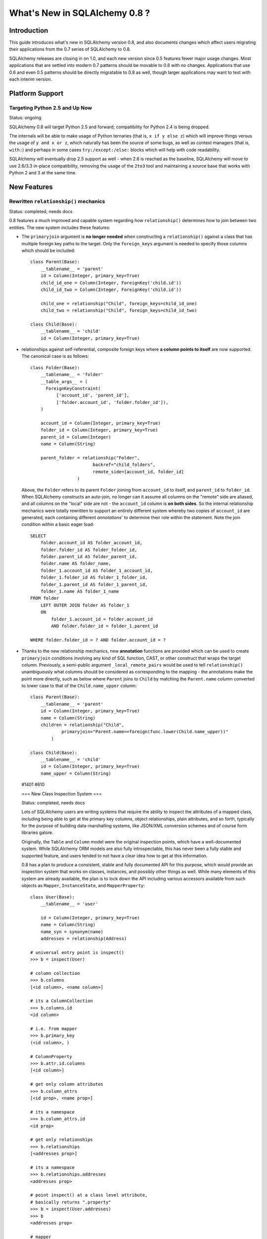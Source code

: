==============================
What's New in SQLAlchemy 0.8 ?
==============================

Introduction
============

This guide introduces what's new in SQLAlchemy version 0.8,
and also documents
changes which affect users migrating their applications from
the 0.7
series of SQLAlchemy to 0.8.

SQLAlchemy releases are closing in on 1.0, and each new
version since
0.5 features fewer major usage changes.   Most applications
that
are settled into modern 0.7 patterns should be movable to
0.8 with no changes.
Applications that use 0.6 and even 0.5 patterns should be
directly migratable to
0.8 as well, though larger applications may want to test
with each interim version.

Platform Support
================

Targeting Python 2.5 and Up Now
-------------------------------

Status: ongoing

SQLAlchemy 0.8 will target Python 2.5 and forward;
compatibility for Python 2.4 is
being dropped.

The internals will be able to make usage of Python ternaries
(that is, ``x if y else z``)
which will improve things versus the usage of ``y and x or
z``, which naturally has been
the source of some bugs, as well as context managers (that
is, ``with:``) and perhaps in
some cases ``try:/except:/else:`` blocks which will help
with code readability.

SQLAlchemy will eventually drop 2.5 support as well - when
2.6 is reached as the baseline,
SQLAlchemy will move to use 2.6/3.3 in-place compatibility,
removing the usage of the ``2to3``
tool and maintaining a source base that works with Python 2
and 3 at the same time.

New Features
============

Rewritten ``relationship()`` mechanics
--------------------------------------

Status: completed, needs docs

0.8 features a much improved and capable system regarding
how ``relationship()`` determines
how to join between two entities.  The new system includes
these features:

* The ``primaryjoin`` argument is **no longer needed** when
  constructing a ``relationship()``
  against a class that has multiple foreign key paths to the
  target.  Only the ``foreign_keys``
  argument is needed to specify those columns which should be
  included:

  ::

      class Parent(Base):
          __tablename__ = 'parent'
          id = Column(Integer, primary_key=True)
          child_id_one = Column(Integer, ForeignKey('child.id'))
          child_id_two = Column(Integer, ForeignKey('child.id'))

          child_one = relationship("Child", foreign_keys=child_id_one)
          child_two = relationship("Child", foreign_keys=child_id_two)

      class Child(Base):
          __tablename__ = 'child'
          id = Column(Integer, primary_key=True)

* relationships against self-referential, composite foreign
  keys where **a column points to itself**
  are now supported.   The canonical case is as follows:

  ::

      class Folder(Base):
          __tablename__ = 'folder'
          __table_args__ = (
            ForeignKeyConstraint(
                ['account_id', 'parent_id'],
                ['folder.account_id', 'folder.folder_id']),
          )

          account_id = Column(Integer, primary_key=True)
          folder_id = Column(Integer, primary_key=True)
          parent_id = Column(Integer)
          name = Column(String)

          parent_folder = relationship("Folder",
                              backref="child_folders",
                              remote_side=[account_id, folder_id]
                        )

  Above, the ``Folder`` refers to its parent ``Folder``
  joining from ``account_id``
  to itself, and ``parent_id`` to ``folder_id``.  When
  SQLAlchemy constructs an auto-join,
  no longer can it assume all columns on the "remote" side are
  aliased, and all columns
  on the "local" side are not - the ``account_id`` column is
  **on both sides**.   So the
  internal relationship mechanics were totally rewritten to
  support an entirely different
  system whereby two copies of ``account_id`` are generated,
  each containing different *annotations*'
  to determine their role within the statement.  Note the join
  condition within a basic eager load:

  ::

      SELECT
          folder.account_id AS folder_account_id,
          folder.folder_id AS folder_folder_id,
          folder.parent_id AS folder_parent_id,
          folder.name AS folder_name,
          folder_1.account_id AS folder_1_account_id,
          folder_1.folder_id AS folder_1_folder_id,
          folder_1.parent_id AS folder_1_parent_id,
          folder_1.name AS folder_1_name
      FROM folder
          LEFT OUTER JOIN folder AS folder_1
          ON
              folder_1.account_id = folder.account_id
              AND folder.folder_id = folder_1.parent_id

      WHERE folder.folder_id = ? AND folder.account_id = ?

* Thanks to the new relationship mechanics, new **annotation**
  functions are provided
  which can be used to create ``primaryjoin`` conditions
  involving any kind of SQL function, CAST,
  or other construct that wraps the target column.
  Previously, a semi-public argument
  ``_local_remote_pairs`` would be used to tell
  ``relationship()`` unambiguously what columns
  should be considered as corresponding to the mapping - the
  annotations make the point
  more directly, such as below where ``Parent`` joins to
  ``Child`` by matching the
  ``Parent.name`` column converted to lower case to that of
  the ``Child.name_upper`` column:

  ::

      class Parent(Base):
          __tablename__ = 'parent'
          id = Column(Integer, primary_key=True)
          name = Column(String)
          children = relationship("Child",
                  primaryjoin="Parent.name==foreign(func.lower(Child.name_upper))"
              )

      class Child(Base):
          __tablename__ = 'child'
          id = Column(Integer, primary_key=True)
          name_upper = Column(String)

  #1401 #610

  === New Class Inspection System ===

  Status: completed, needs docs

  Lots of SQLAlchemy users are writing systems that require
  the ability to inspect the
  attributes of a mapped class, including being able to get at
  the primary key columns,
  object relationships, plain attributes, and so forth,
  typically for the purpose of
  building data-marshalling systems, like JSON/XML conversion
  schemes and of course
  form libraries galore.

  Originally, the ``Table`` and ``Column`` model were the
  original
  inspection points, which have a well-documented system.
  While SQLAlchemy
  ORM models are also fully introspectable, this has never
  been a fully stable and supported feature, and users tended
  to not have a clear idea
  how to get at this information.

  0.8 has a plan to produce a consistent, stable and fully
  documented
  API for this purpose, which would provide an inspection
  system that works on classes, instances,
  and possibly other things as well.   While many elements of
  this system are already
  available, the plan is to lock down the API including
  various accessors
  available from such objects as ``Mapper``,
  ``InstanceState``, and ``MapperProperty``:

  ::

      class User(Base):
          __tablename__ = 'user'

          id = Column(Integer, primary_key=True)
          name = Column(String)
          name_syn = synonym(name)
          addresses = relationship(Address)

      # universal entry point is inspect()
      >>> b = inspect(User)

      # column collection
      >>> b.columns
      [<id column>, <name column>]

      # its a ColumnCollection
      >>> b.columns.id
      <id column>

      # i.e. from mapper
      >>> b.primary_key
      (<id column>, )

      # ColumnProperty
      >>> b.attr.id.columns
      [<id column>]

      # get only column attributes
      >>> b.column_attrs
      [<id prop>, <name prop>]

      # its a namespace
      >>> b.column_attrs.id
      <id prop>

      # get only relationships
      >>> b.relationships
      [<addresses prop>]

      # its a namespace
      >>> b.relationships.addresses
      <addresses prop>

      # point inspect() at a class level attribute,
      # basically returns ".property"
      >>> b = inspect(User.addresses)
      >>> b
      <addresses prop>

      # mapper
      >>> b.mapper
      <Address mapper>

      # None columns collection, just like columnprop has empty mapper
      >>> b.columns
      None

      # the parent
      >>> b.parent
      <User mapper>

      # __clause_element__()
      >>> b.expression
      User.id==Address.user_id

      >>> inspect(User.id).expression
      <id column with ORM annotations>

      # inspect works on instances !
      >>> u1 = User(id=3, name='x')
      >>> b = inspect(u1)

      # what's b here ?  probably InstanceState
      >>> b
      <InstanceState>

      >>> b.attr.keys()
      ['id', 'name', 'name_syn', 'addresses']

      # attribute interface
      >>> b.attr.id
      <magic attribute inspect thing>

      # value
      >>> b.attr.id.value
      3

      # history
      >>> b.attr.id.history
      <history object>

      >>> b.attr.id.history.unchanged
      3

      >>> b.attr.id.history.deleted
      None

      # lets assume the object is persistent
      >>> s = Session()
      >>> s.add(u1)
      >>> s.commit()

      # big one - the primary key identity !  always
      # works in query.get()
      >>> b.identity
      [3]

      # the mapper level key
      >>> b.identity_key
      (User, [3])

      >>> b.persistent
      True

      >>> b.transient
      False

      >>> b.deleted
      False

      >>> b.detached
      False

      >>> b.session
      <session>

  #2208

  === Fully extensible, type-level operator support in Core
  ===

  Status: completed, needs more docs

  The Core has to date never had any system of adding support
  for new SQL
  operators to Column and other expression constructs, other
  than the
  ``op(<somestring>)`` function which is "just enough" to make
  things work.
  There has also never been any system in place for Core which
  allows the behavior
  of existing operators to be overridden.   Up until now, the
  only way operators
  could be flexibly redefined was in the ORM layer, using
  ``column_property()``
  given a ``comparator_factory`` argument.   Third party
  libraries like !GeoAlchemy
  therefore were forced to be ORM-centric and rely upon an
  array of hacks to
  apply new opertions as well as to get them to propagate
  correctly.

  The new operator system in Core adds the one hook that's
  been missing all along,
  which is to associate new and overridden operators with
  *types*.   Since after all,
  it's not really a column, CAST operator, or SQL function
  that really drives what
  kinds of operations are present, it's the *type* of the
  expression.   The implementation
  details are minimal - only a few extra methods are added to
  the core ``ColumnElement`` type
  so that it consults it's ``TypeEngine`` object for an
  optional set of operators.    New or
  revised operations can be associated with any type, either
  via subclassing of an existing
  type, by using ``TypeDecorator``, or "globally across-the-
  board" by
  attaching a new ``Comparator`` object to an existing type
  class.

  For example, to add logarithm support to ``Numeric`` types:

  ::

      from sqlalchemy.types import Numeric
      from sqlalchemy.sql import func

      class CustomNumeric(Numeric):
          class comparator_factory(Numeric.Comparator):
              def log(self, other):
                  return func.log(self.expr, other)

  The new type is usable like any other type:

  ::

      data = Table('data', metadata,
                Column('id', Integer, primary_key=True),
                Column('x', CustomNumeric(10, 5)),
                Column('y', CustomNumeric(10, 5))
           )

      stmt = select([data.c.x.log(data.c.y)]).where(data.c.x.log(2) < value)
      print conn.execute(stmt).fetchall()

  New features which should come from this immediately are
  support for Postgresql's HSTORE
  type, which is ready to go in a separate library which may
  be merged, as well as all the
  special operations associated with Postgresql's ARRAY type.
  It also paves the way for
  existing types to acquire lots more operators that are
  specific to those types, such
  as more string, integer and date operators.

  #2547

  === New with_polymorphic() feature, can be used anywhere ===

  Status: completed

  The ``Query.with_polymorphic()`` method allows the user to
  specify which tables
  should be present when querying against a joined-table
  entity.   Unfortunately the method
  is awkward and only applies to the first entity in the list,
  and otherwise has awkward
  behaviors both in usage as well as within the internals.  A
  new enhancement to the ``aliased()``
  construct has been added called ``with_polymorphic()`` which
  allows any entity to be "aliased"
  into a "polymorphic" version of itself, freely usable
  anywhere:

  ::

      from sqlalchemy.orm import with_polymorphic
      palias = with_polymorphic(Person, [Engineer, Manager])
      session.query(Company).\
                  join(palias, Company.employees).\
                  filter(or_(Engineer.language=='java', Manager.hair=='pointy'))

  #2333

  === of_type() works with alias(), with_polymorphic(), any(),
  has(), joinedload(), subqueryload(), contains_eager() ===

  Status: completed

  You can use ``of_type()`` with aliases
  and polymorphic constructs; also works with most
  relationship
  functions like ``joinedload()``, ``subqueryload()``,
  ``contains_eager()``, ``any()``, and ``has()``:

  ::

      # use eager loading in conjunction with with_polymorphic targets
      Job_P = with_polymorphic(Job, SubJob, aliased=True)
      q = s.query(DataContainer).\
                  join(DataContainer.jobs.of_type(Job_P)).\
                      options(contains_eager(DataContainer.jobs.of_type(Job_P)))

      # pass subclasses to eager loads (implicitly applies with_polymorphic)
      q = s.query(ParentThing).\
                      options(
                          joinedload_all(
                              ParentThing.container,
                              DataContainer.jobs.of_type(SubJob)
                      ))

      # control self-referential aliasing with any()/has()
      Job_A = aliased(Job)
      q = s.query(Job).join(DataContainer.jobs).\
                      filter(
                          DataContainer.jobs.of_type(Job_A).\
                              any(and_(Job_A.id < Job.id, Job_A.type=='fred'))

  #2438 #1106

  === New !DeferredReflection Feature in Declarative ===

  The "deferred reflection" example has been moved to a
  supported feature
  within Declarative.  This feature allows the construction of
  declarative mapped classes with only placeholder ``Table``
  metadata, until a ``prepare()``
  step is called, given an ``Engine`` with which to reflect
  fully all tables
  and establish actual mappings.   The system supports
  overriding of columns,
  single and joined inheritance, as well as distinct bases-
  per-engine.
  A full declarative configuration can now be created against
  an existing table
  that is assembled upon engine creation time in one step:

  ::

      class ReflectedOne(DeferredReflection, Base):
          __abstract__ = True

      class ReflectedTwo(DeferredReflection, Base):
          __abstract__ = True

      class MyClass(ReflectedOne):
          __tablename__ = 'mytable'

      class MyOtherClass(ReflectedOne):
          __tablename__ = 'myothertable'

      class YetAnotherClass(ReflectedTwo):
          __tablename__ = 'yetanothertable'

      ReflectedOne.prepare(engine_one)
      ReflectedTwo.prepare(engine_two)

  #2485

  === New, configurable DATE, TIME types for SQLite ===

  Status: completed

  SQLite has no built-in DATE, TIME, or DATETIME types, and
  instead provides some support
  for storage of date and time values either as strings or
  integers.   The date and time
  types for SQLite are enhanced in 0.8 to be much more
  configurable as to the specific format,
  including that the "microseconds" portion is optional, as
  well as pretty much everything else.

  ::

      Column('sometimestamp', sqlite.DATETIME(truncate_microseconds=True))
      Column('sometimestamp', sqlite.DATETIME(
                          storage_format=(
                                      "%(year)04d%(month)02d%(day)02d"
                                      "%(hour)02d%(minute)02d%(second)02d%(microsecond)06d"
                          ),
                          regexp="(\d{4})(\d{2})(\d{2})(\d{2})(\d{2})(\d{2})(\d{6})"
                          )
                  )
      Column('somedate', sqlite.DATE(
                          storage_format="%(month)02d/%(day)02d/%(year)04d",
                          regexp="(?P<month>\d+)/(?P<day>\d+)/(?P<year>\d+)",
                      )
                  )

  Huge thanks to Nate Dub for the sprinting on this at Pycon
  '12.

  #2363

  === Query.update() will support UPDATE..FROM ===

  Status: not implemented

  Not 100% sure if this will make it in, the new UPDATE..FROM
  mechanics should work in query.update():

  ::

      query(SomeEntity).\
          filter(SomeEntity.id==SomeOtherEntity.id).\
          filter(SomeOtherEntity.foo=='bar').\
          update({"data":"x"})

  Should also work when used against a joined-inheritance
  entity, provided the target of the UPDATE is
  local to the table being filtered on, or if the parent and
  child tables are mixed, they are joined
  explicitly in the query.  Below, given ``Engineer`` as a
  joined subclass of ``Person``:

  ::

      query(Engineer).\
              filter(Person.id==Engineer.id).\
              filter(Person.name=='dilbert').\
              update({"engineer_data":"java"})

  would produce:

  ::

      UPDATE engineer SET engineer_data='java' FROM person
      WHERE person.id=engineer.id AND person.name='dilbert'

  #2365

  === Enhanced Postgresql ARRAY type ===

  status: completed

  The ``postgresql.ARRAY`` type will accept an optional
  "dimension" argument, pinning
  it to a fixed number of dimensions and greatly improving
  efficiency when retrieving
  results:

  ::

      # old way, still works since PG supports N-dimensions per row:
      Column("my_array", postgresql.ARRAY(Integer))

      # new way, will render ARRAY with correct number of [] in DDL,
      # will process binds and results more efficiently as we don't need
      # to guess how many levels deep to go
      Column("my_array", postgresql.ARRAY(Integer, dimensions=2))

  #2441

  === rollback() will only roll back "dirty" objects from a
  begin_nested() ===

  Status: completed

  A behavioral change that should improve efficiency for those
  users using
  SAVEPOINT via ``Session.begin_nested()`` - upon
  ``rollback()``, only those objects that
  were made dirty since the last flush will be expired, the
  rest of the ``Session`` remains
  intact.  This because a ROLLBACK to a SAVEPOINT does not
  terminate the containing
  transaction's isolation, so no expiry is needed except for
  those changes that were
  not flushed in the current transaction.

  #2452

  == Behavioral Changes ==

  === The after_attach event fires after the item is
  associated with the Session instead of before; before_attach
  added ===

  Event handlers which use after_attach can now assume the
  given instance is associated
  with the given session:

  ::

      @event.listens_for(Session, "after_attach")
      def after_attach(session, instance):
          assert instance in session

  Some use cases require that it work this way.  However,
  other use cases require that
  the item is *not* yet part of the session, such as when a
  query, intended to load
  some state required for an instance, emits autoflush first
  and would otherwise
  prematurely flush the target object.  Those use cases should
  use the new "before_attach"
  event:

  ::

      @event.listens_for(Session, "before_attach")
      def before_attach(session, instance):
          instance.some_necessary_attribute = session.query(Widget).\
                                                  filter_by(instance.widget_name).\
                                                  first()

  #2464

  === Query now auto-correlates like a select() does ===

  Status: Completed

  Previously it was necessary to call ``Query.correlate`` in
  order to have a column-
  or WHERE-subquery correlate to the parent:

  ::

      subq = session.query(Entity.value).\
                      filter(Entity.id==Parent.entity_id).\
                      correlate(Parent).\
                      as_scalar()
      session.query(Parent).filter(subq=="some value")

  This was the opposite behavior of a plain ``select()``
  construct which would assume auto-correlation
  by default.   The above statement in 0.8 will correlate
  automatically:

  ::

      subq = session.query(Entity.value).\
                      filter(Entity.id==Parent.entity_id).\
                      as_scalar()
      session.query(Parent).filter(subq=="some value")

  like in ``select()``, correlation can be disabled by calling
  ``query.correlate(None)`` or manually
  set by passing an entity, ``query.correlate(someentity)``.

  #2179

  === No more magic coercion of "=" to IN when comparing to
  subquery in MS-SQL ===

  Status: Completed

  We found a very old behavior in the MSSQL dialect which
  would attempt to rescue the
  user from his or herself when doing something like this:

  ::

      scalar_subq = select([someothertable.c.id]).where(someothertable.c.data=='foo')
      select([sometable]).where(sometable.c.id==scalar_subq)

  SQL Server doesn't allow an equality comparison to a scalar
  SELECT, that is, "x = (SELECT something)".
  The MSSQL dialect would convert this to an IN.   The same
  thing would happen however upon a comparison
  like "(SELECT something) = x", and overall this level of
  guessing is outside of SQLAlchemy's usual
  scope so the behavior is removed.

  #2277

  === Fixed the behavior of Session.is_modified() ===

  Status: completed

  The ``Session.is_modified()`` method accepts an argument
  ``passive`` which basically should not
  be necessary, the argument in all cases should be the value
  ``True`` - when left at its default of
  ``False`` it would have the effect of hitting the database,
  and often triggering autoflush which
  would itself change the results.   In 0.8 the ``passive``
  argument will have no effect, and
  unloaded attributes will never be checked for history since
  by definition there can be no pending
  state change on an unloaded attribute.

  #2320

  === ``column.key`` is honored in the ``.c.`` attribute of
  ``select()`` with ``apply_labels()`` ===

  Status: completed

  Users of the expression system know that ``apply_labels()``
  prepends the table name to each
  column name, affecting the names that are available from
  ``.c.``:

  ::

      s = select([table1]).apply_labels()
      s.c.table1_col1
      s.c.table1_col2

  Before 0.8, if the ``Column`` had a different ``key``, this
  key would be ignored, inconsistently
  versus when ``apply_labels()`` were not used:

  ::

      # before 0.8
      table1 = Table('t1', metadata,
          Column('col1', Integer, key='column_one')
      )
      s = select([table1])
      s.c.column_one # would be accessible like this
      s.c.col1 # would raise AttributeError

      s = select([table1]).apply_labels()
      s.c.table1_column_one # would raise AttributeError
      s.c.table1_col1 # would be accessible like this

  In 0.8, ``key`` is honored in both cases:

  ::

      # with 0.8
      table1 = Table('t1', metadata,
          Column('col1', Integer, key='column_one')
      )
      s = select([table1])
      s.c.column_one # works
      s.c.col1 # AttributeError

      s = select([table1]).apply_labels()
      s.c.table1_column_one # works
      s.c.table1_col1 # AttributeError

  All other behavior regarding "name" and "key" are the same,
  including that the rendered SQL
  will still use the form ``<tablename>_<colname>`` - the
  emphasis here was on preventing the ``key``
  contents from being rendered into the ``SELECT`` statement
  so that there are no issues with special/
  non-ascii characters used in the ``key``.

  #2397

  === single_parent warning is now an error ===

  Status: completed

  A ``relationship()`` that is many-to-one or many-to-many and
  specifies "cascade='all, delete-orphan'",
  which is an awkward but nonetheless supported use case (with
  restrictions) will now raise an error
  if the relationship does not specify the
  ``single_parent=True`` option.  Previously it would only
  emit a warning, but a failure would follow almost
  immediately within the attribute system in any case.

  #2405

  === Adding the ``inspector`` argument to the
  ``column_reflect`` event ===

  Status: completed

  0.7 added a new event called ``column_reflect``, provided so
  that the reflection of columns could
  be augmented as each one were reflected.   We got this event
  slightly wrong in that the event gave
  no way to get at the current ``Inspector`` and
  ``Connection`` being used for the reflection, in the case
  that
  additional information from the database is needed.   As
  this is a new event not widely used yet, we'll
  be adding the ``inspector`` argument into it directly:

  ::

      @event.listens_for(Table, "column_reflect")
      def listen_for_col(inspector, table, column_info):
          # ...

  #2418

  === Disabling auto-detect of collations, casing for MySQL
  ===

  Status: completed

  The MySQL dialect does two calls, one very expensive, to
  load all possible collations from the database
  as well as information on casing, the first time an
  ``Engine`` connects.   Neither of these collections
  are used for any SQLAlchemy functions, so these calls will
  be changed to no longer be emitted automatically.
  Applications that might have relied on these collections
  being present on ``engine.dialect`` will need to call
  upon ``_detect_collations()`` and ``_detect_casing()``
  directly.

  #2404

  === "Unconsumed column names" warning becomes an exception
  ===

  Status: completed

  Referring to a non-existent column in an ``insert()`` or
  ``update()`` construct will raise an error
  instead of a warning:

  ::

      t1 = table('t1', column('x'))
      t1.insert().values(x=5, z=5) # raises "Unconsumed column names: z"

  #2415

  === Inspector.get_primary_keys() is deprecated, use
  Inspector.get_pk_constraint ===

  Status: completed

  These two methods on ``Inspector`` were redundant, where
  ``get_primary_keys()`` would return the same
  information as ``get_pk_constraint()`` minus the name of the
  constraint:

  ::

      >>> insp.get_primary_keys()
      ["a", "b"]

      >>> insp.get_pk_constraint()
      {"name":"pk_constraint", "constrained_columns":["a", "b"]}

  #2422

  === Case-insensitive result row names will be disabled in
  most cases ===

  Status: completed

  A very old behavior, the column names in ``RowProxy`` were
  always compared case-insensitively:

  ::

      >>> row = result.fetchone()
      >>> row['foo'] == row['FOO'] == row['Foo']
      True

  This was for the benefit of a few dialects which in the
  early days needed this, like Oracle and
  Firebird, but in modern usage we have more accurate ways of
  dealing with the case-insensitive behavior
  of these two platforms.

  Going forward, this behavior will be available only
  optionally, by passing the flag ```case_sensitive=False```
  to ```create_engine()```, but otherwise column names
  requested from the row must match as far as casing.

  #2423

  === ``InstrumentationManager`` and alternate class
  instrumentation is now an extension ===

  The ``sqlalchemy.orm.interfaces.InstrumentationManager``
  class is moved to
  ``sqlalchemy.ext.instrumentation.InstrumentationManager``.
  The "alternate instrumentation"
  system was built for the benefit of a very small number of
  installations that needed to
  work with existing or unusual class instrumentation systems,
  and generally
  is very seldom used.   The complexity of this system has
  been exported
  to an ``ext.`` module.  It remains unused until once
  imported, typically when a third
  party library imports ``InstrumentationManager``, at which
  point it is
  injected back into ``sqlalchemy.orm`` by replacing the
  default ``InstrumentationFactory``
  with ``ExtendedInstrumentationRegistry``.

  == Removed ==

  === SQLSoup ===

  Status: completed

  SQLSoup is a handy package that presents an alternative
  interface on top of the SQLAlchemy ORM.   SQLSoup is now
  moved into its own project and documented/released
  separately; see https://bitbucket.org/zzzeek/sqlsoup.

  SQLSoup is a very simple tool that could also benefit from
  contributors who are interested in its
  style of usage.

  #2262

  === !MutableType ===

  Status: completed

  The older "mutable" system within the SQLAlchemy ORM has
  been removed.   This
  refers to the ``MutableType`` interface which was applied to
  types such as ``PickleType`` and
  conditionally to ``TypeDecorator``, and since very early
  SQLAlchemy versions has provided a way
  for the ORM to detect changes in so-called "mutable" data
  structures such as JSON structures
  and pickled objects.   However, the implementation was never
  reasonable and forced a very inefficient
  mode of usage on the unit-of-work which caused an expensive
  scan of all objects to take
  place during flush.  In 0.7, the `sqlalchemy.ext.mutable <ht
  tp://docs.sqlalchemy.org/en/latest/orm/extensions/mutable.ht
  ml>`_
  extension was introduced so that user-defined datatypes can
  appropriately send events to the unit of work
  as changes occur.

  Today, usage of ``MutableType`` is expected to be low, as
  warnings have been in place for some years now
  regarding its inefficiency.

  #2442

  === sqlalchemy.exceptions (has been sqlalchemy.exc for
  years) ===

  Status: completed

  We had left in an alias ``sqlalchemy.exceptions`` to attempt
  to make it slightly easier for some
  very old libraries that hadn't yet been upgraded to use
  ``sqlalchemy.exc``.  Some users are still
  being confused by it however so in 0.8 we're taking it out
  entirely to eliminate any of that
  confusion.

  #2433
